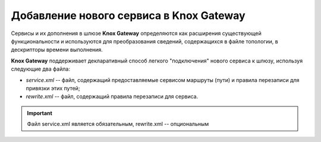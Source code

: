 Добавление нового сервиса в Knox Gateway
==========================================


Сервисы и их дополнения в шлюзе **Knox Gateway** определяются как расширения существующей функциональности и используются для преобразования сведений, содержащихся в файле топологии, в дескрипторы времени выполнения.

**Knox Gateway** поддерживает декларативный способ легкого "подключения" нового сервиса к шлюзу, используя следующие два файла:

+ *service.xml* -- файл, содержащий предоставляемые сервисом маршруты (пути) и правила перезаписи для привязки этих путей;
+ *rewrite.xml* -- файл, содержащий правила перезаписи для сервиса.

.. important:: Файл service.xml является обязательным, rewrite.xml -- опциональным

